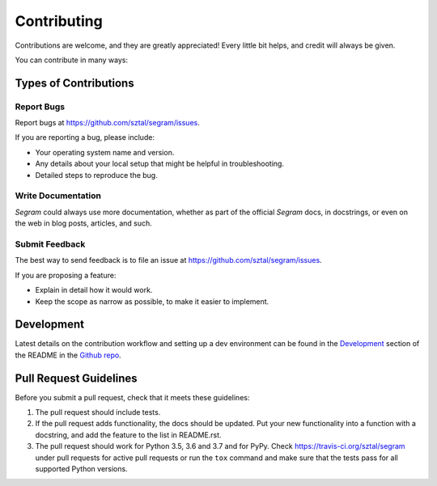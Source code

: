 ============
Contributing
============

Contributions are welcome, and they are greatly appreciated! Every little bit
helps, and credit will always be given.

You can contribute in many ways:

Types of Contributions
----------------------

Report Bugs
~~~~~~~~~~~

Report bugs at https://github.com/sztal/segram/issues.

If you are reporting a bug, please include:

* Your operating system name and version.
* Any details about your local setup that might be helpful in troubleshooting.
* Detailed steps to reproduce the bug.

Write Documentation
~~~~~~~~~~~~~~~~~~~

`Segram` could always use more documentation, whether as part of the
official `Segram` docs, in docstrings, or even on the web in blog posts,
articles, and such.

Submit Feedback
~~~~~~~~~~~~~~~

The best way to send feedback is to file an issue at https://github.com/sztal/segram/issues.

If you are proposing a feature:

* Explain in detail how it would work.
* Keep the scope as narrow as possible, to make it easier to implement.

Development
------------

Latest details on the contribution workflow and setting up a dev environment
can be found in the `Development`_ section of the README in the
`Github repo <https://github.com/sztal/segram>`_.


Pull Request Guidelines
-----------------------

Before you submit a pull request, check that it meets these guidelines:

1. The pull request should include tests.
2. If the pull request adds functionality, the docs should be updated. Put
   your new functionality into a function with a docstring, and add the
   feature to the list in README.rst.
3. The pull request should work for Python 3.5, 3.6 and 3.7 and for PyPy.
   Check https://travis-ci.org/sztal/segram
   under pull requests for active pull requests or run the ``tox`` command and
   make sure that the tests pass for all supported Python versions.

